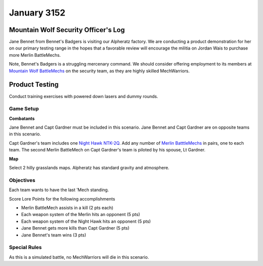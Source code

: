 January 3152
-----------------------------------------


Mountain Wolf Security Officer's Log
^^^^^^^^^^^^^^^^^^^^^^^^^^^^^^^^^^^^^^^^^

Jane Bennet from Bennet's Badgers is visiting our Alpheratz factory.
We are conducting a product demonstration for her on our primary testing range in the hopes that a favorable review will encourage the militia on Jordan Wais to purchase more Merlin BattleMechs.

Note, Bennet's Badgers is a struggling mercenary command.
We should consider offering employment to its members at `Mountain Wolf BattleMechs <https://www.sarna.net/wiki/Mountain_Wolf_BattleMechs>`_ on the security team, as they are highly skilled MechWarriors.


Product Testing
^^^^^^^^^^^^^^^^^^^^^^^^^^^^^^^^^^^^^^^^^

Conduct training exercises with powered down lasers and dummy rounds.


Game Setup
"""""""""""""""""""""""""""""""""""""""""

**Combatants**

Jane Bennet and Capt Gardner must be included in this scenario.
Jane Bennet and Capt Gardner are on opposite teams in this scenario.

Capt Gardner's team includes one `Night Hawk NTK-2Q <https://masterunitlist.info/Unit/Details/2271/night-hawk-ntk-2q>`_.
Add any number of `Merlin BatttleMechs <http://masterunitlist.info/Unit/Filter?Name=Merlin&HasBV=false&MinTons=&MaxTons=&MinBV=&MaxBV=&MinIntro=&MaxIntro=&MinCost=&MaxCost=&HasBFAbility=&MinPV=&MaxPV=&BookAuto=&FactionAuto=&Factions=39&AvailableEras=257>`_ in pairs, one to each team.
The second Merlin BattleMech on Capt Gardner's team is piloted by his spouse, Lt Gardner.

**Map**

Select 2 hilly grasslands maps.
Alpheratz has standard gravity and atmosphere.

Objectives
"""""""""""""""""""""""""""""""""""""""""

Each team wants to have the last 'Mech standing.

Score Lore Points for the following accomplishments

* Merlin BattleMech assists in a kill (2 pts each)
* Each weapon system of the Merlin hits an opponent (5 pts)
* Each weapon system of the Night Hawk hits an opponent (5 pts)
* Jane Bennet gets more kills than Capt Gardner (5 pts)
* Jane Bennet's team wins (3 pts)

Special Rules
"""""""""""""""""""""""""""""""""""""""""

As this is a simulated battle, no MechWarriors will die in this scenario.
